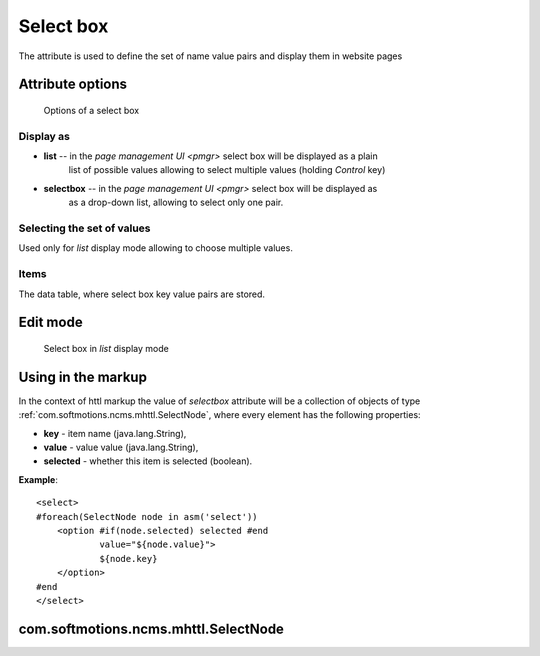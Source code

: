 .. _am_selectbox:

Select box
==========

The attribute is used to define the set of name value pairs
and display them in website pages


Attribute options
-----------------

.. figure:: img/select_img1.png

    Options of a select box

Display as
**********

* **list** -- in the `page management UI <pmgr>` select box will be displayed as a plain
              list of possible values allowing to select multiple values (holding `Control` key)

* **selectbox** -- in the `page management UI <pmgr>` select box will be displayed as
                   as a drop-down list, allowing to select only one pair.


Selecting the set of values
***************************

Used only for *list* display mode allowing to choose multiple values.

Items
*****

The data table, where select box key value pairs are stored.

Edit mode
---------

.. figure:: img/select_img2.png

    Select box in `list` display mode

Using in the markup
-------------------

In the context of httl markup the value of `selectbox` attribute
will be a collection of objects of type :ref:`com.softmotions.ncms.mhttl.SelectNode`,
where every element has the following properties:

* **key** - item name (java.lang.String),
* **value** - value value (java.lang.String),
* **selected** - whether this item is selected (boolean).


**Example**::

    <select>
    #foreach(SelectNode node in asm('select'))
        <option #if(node.selected) selected #end
                value="${node.value}">
                ${node.key}
        </option>
    #end
    </select>

.. _com.softmotions.ncms.mhttl.SelectNode:

com.softmotions.ncms.mhttl.SelectNode
-------------------------------------

.. js:attribute:: String SelectNode.key

    Select box element name (title)

.. js:attribute:: String SelectNode.value

    Select box element value

.. js:attribute:: boolean SelectNode.selected

    If ``true`` the current option is selected (active)



